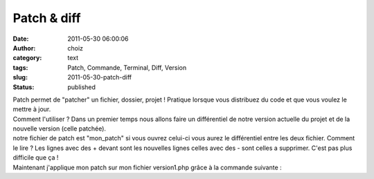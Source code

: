 Patch & diff
############
:date: 2011-05-30 06:00:06
:author: choiz
:category: text
:tags: Patch, Commande, Terminal, Diff, Version
:slug: 2011-05-30-patch-diff
:status: published

| Patch permet de "patcher" un fichier, dossier, projet ! Pratique
  lorsque vous distribuez du code et que vous voulez le mettre à jour.
| Comment l'utiliser ? Dans un premier temps nous allons faire un
  différentiel de notre version actuelle du projet et de la nouvelle
  version (celle patchée).

.. raw:: html

   </p>

    .. raw:: html

       </p>

    diff -u version1.php version2.php > mon\_patch

    .. raw:: html

       </p>
       <p>

.. raw:: html

   </p>

| notre fichier de patch est "mon\_patch" si vous ouvrez celui-ci vous
  aurez le différentiel entre les deux fichier. Comment le lire ? Les
  lignes avec des + devant sont les nouvelles lignes celles avec des -
  sont celles a supprimer. C'est pas plus difficile que ça !
| Maintenant j'applique mon patch sur mon fichier version1.php grâce à
  la commande suivante :

.. raw:: html

   </p>

    .. raw:: html

       </p>

    patch -p0 < mon\_patch

    .. raw:: html

       </p>
       <p>

.. raw:: html

   </p>
